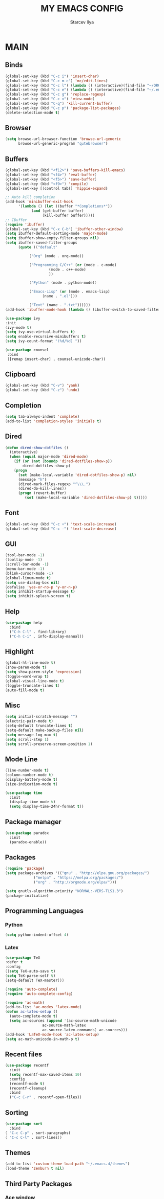 #+TITLE: MY EMACS CONFIG
#+AUTHOR: Starcev Ilya
* MAIN
** Binds
  #+BEGIN_SRC emacs-lisp
(global-set-key (kbd "C-c i") 'insert-char)
(global-set-key (kbd "C-c m c") 'mc/edit-lines)
(global-set-key (kbd "C-c l") (lambda () (interactive)(find-file "~/ORGS/Lib.org")))
(global-set-key (kbd "C-c e") (lambda () (interactive)(find-file "~/.emacs")))
(global-set-key (kbd "C-c g") 'replace-regexp)
(global-set-key (kbd "C-c v") 'view-mode)
(global-set-key (kbd "C-q") 'kill-current-buffer)
(global-set-key (kbd "C-c p") 'package-list-packages)
(delete-selection-mode t)
  #+END_SRC
** Browser
  #+BEGIN_SRC emacs-lisp
(setq browse-url-browser-function 'browse-url-generic
      browse-url-generic-program "qutebrowser")
  #+END_SRC
** Buffers
  #+BEGIN_SRC emacs-lisp
(global-set-key (kbd "<f12>") 'save-buffers-kill-emacs)
(global-set-key (kbd "<f4>") 'eval-buffer)
(global-set-key (kbd "<f5>") 'save-buffer)
(global-set-key (kbd "<f9>") 'compile)
(global-set-key [(control tab)] 'hippie-expand)

;; Auto kill completion
(add-hook 'minibuffer-exit-hook
	  '(lambda () (let ((buffer "*Completions*"))
			(and (get-buffer buffer)
			     (kill-buffer buffer)))))
;; IBuffer
(require 'ibuffer)
(global-set-key (kbd "C-x C-b") 'ibuffer-other-window)
(setq ibuffer-default-sorting-mode 'major-mode)
(setq ibuffer-show-empty-filter-groups nil)
(setq ibuffer-saved-filter-groups
      (quote (("default"

	       ("Org" (mode . org-mode))

	       ("Programming C/C++" (or (mode . c-mode)
					(mode . c++-mode)
					))

	       ("Python" (mode . python-mode))

	       ("Emacs-Lisp" (or (mode . emacs-lisp)
				 (name . ".el")))

	       ("Text" (name . ".txt"))))))
(add-hook 'ibuffer-mode-hook (lambda () (ibuffer-switch-to-saved-filter-groups "default")))

(use-package ivy
:init
(ivy-mode t)
(setq ivy-use-virtual-buffers t)
(setq enable-recursive-minibuffers t)
(setq ivy-count-format "(%d/%d) "))

(use-package counsel
 :bind
 ([remap insert-char] . counsel-unicode-char))
  #+END_SRC
** Clipboard
  #+BEGIN_SRC emacs-lisp
(global-set-key (kbd "C-v") 'yank)
(global-set-key (kbd "C-z") 'undo)
  #+END_SRC
** Completion
   #+BEGIN_SRC emacs-lisp
(setq tab-always-indent 'complete)
(add-to-list 'completion-styles 'initials t)
   #+END_SRC
** Dired
  #+BEGIN_SRC emacs-lisp
(defun dired-show-dotfiles ()
  (interactive)
  (when (equal major-mode 'dired-mode)
    (if (or (not (boundp 'dired-dotfiles-show-p))
	    dired-dotfiles-show-p)
	(progn
	  (set (make-local-variable 'dired-dotfiles-show-p) nil)
	  (message "h")
	  (dired-mark-files-regexp "^\\\.")
	  (dired-do-kill-lines))
      (progn (revert-buffer)
	     (set (make-local-variable 'dired-dotfiles-show-p) t)))))
  #+END_SRC
** Font
  #+BEGIN_SRC emacs-lisp
(global-set-key (kbd "C-c +") 'text-scale-increase)
(global-set-key (kbd "C-c -") 'text-scale-decrease)
  #+END_SRC
** GUI
   #+BEGIN_SRC emacs-lisp
(tool-bar-mode -1)
(tooltip-mode -1)
(scroll-bar-mode -1)
(menu-bar-mode -1)
(blink-cursor-mode -1)
(global-linum-mode t)
(setq use-dialog-box nil)
(defalias 'yes-or-no-p 'y-or-n-p)
(setq inhibit-startup-message t)
(setq inhibit-splash-screen t)
   #+END_SRC
** Help
   #+BEGIN_SRC emacs-lisp
(use-package help
  :bind
  ("C-h C-l" . find-library)
  ("C-h C-i" . info-display-manual))
   #+END_SRC
** Highlight
  #+BEGIN_SRC emacs-lisp
(global-hl-line-mode t)
(show-paren-mode t)
(setq show-paren-style 'expression)
(toggle-word-wrap t)
(global-visual-line-mode t)
(toggle-truncate-lines t)
(auto-fill-mode t)
  #+END_SRC
** Misc
  #+BEGIN_SRC emacs-lisp
(setq initial-scratch-message "")
(electric-pair-mode t)
(setq-default truncate-lines t)
(setq-default make-backup-files nil)
(setq message-log-max t)
(setq scroll-step 1)
(setq scroll-preserve-screen-position 1)
  #+END_SRC
** Mode Line
   #+BEGIN_SRC emacs-lisp
(line-number-mode t)
(column-number-mode t)
(display-battery-mode t)
(size-indication-mode t)

(use-package time
  :init
  (display-time-mode t)
  (setq display-time-24hr-format t))
  #+END_SRC
** Package manager
  #+BEGIN_SRC emacs-lisp
(use-package paradox
  :init
  (paradox-enable))
  #+END_SRC
** Packages
  #+BEGIN_SRC emacs-lisp
(require 'package)
(setq package-archives '(("gnu" . "http://elpa.gnu.org/packages/")
			 ("melpa" . "https://melpa.org/packages/")
			 ("org" . "http://orgmode.org/elpa/")))

(setq gnutls-algorithm-priority "NORMAL:-VERS-TLS1.3")
(package-initialize)
  #+END_SRC

** Programming Languages
*** Python
   #+BEGIN_SRC emacs-lisp
(setq python-indent-offset 4)
   #+END_SRC
*** Latex
    #+BEGIN_SRC emacs-lisp
(use-package TeX
:defer t
:config
((setq TeX-auto-save t)
(setq TeX-parse-self t)
(setq-default TeX-master)))

(require 'auto-complete)
(require 'auto-complete-config)

(require 'ac-math)
(add-to-list 'ac-modes 'latex-mode)
(defun ac-latex-setup ()
  (auto-complete-mode t)
  (setq ac-sources (append '(ac-source-math-unicode
			     ac-source-math-latex
			     ac-source-latex-commands) ac-sources)))
(add-hook 'LaTeX-mode-hook 'ac-latex-setup)
(setq ac-math-unicode-in-math-p t)
    #+END_SRC
** Recent files
  #+BEGIN_SRC emacs-lisp
(use-package recentf
  :init
  (setq recentf-max-saved-items 10)
  :config
  (recentf-mode t)
  (recentf-cleanup)
  :bind
  ("C-c C-r" . recentf-open-files))
  #+END_SRC
** Sorting
  #+BEGIN_SRC emacs-lisp
(use-package sort
  :bind
( "C-c C-p" . sort-paragraphs)
( "C-c C-l" . sort-lines))
  #+END_SRC
** Themes
  #+BEGIN_SRC emacs-lisp
(add-to-list 'custom-theme-load-path "~/.emacs.d/themes")
(load-theme 'zenburn t nil)
  #+END_SRC
** Third Party Packages
*** Ace window
  #+BEGIN_SRC emacs-lisp
(require 'ace-window)
(global-set-key (kbd "M-o") 'ace-window)
(setq ace-window-display-mode t)
(setq aw-keys '(?a ?s ?d ?f ?g ?h ?j ?k ?l))
(setq aw-background nil)
(defvar aw-dispatch-alist
  '((?x aw-delete-window "Delete Window")
	(?m aw-swap-window "Swap Windows")
	(?M aw-move-window "Move Window")
	(?c aw-copy-window "Copy Window")
	(?j aw-switch-buffer-in-window "Select Buffer")
	(?n aw-flip-window)
	(?u aw-switch-buffer-other-window "Switch Buffer Other Window")
	(?c aw-split-window-fair "Split Fair Window")
	(?v aw-split-window-vert "Split Vert Window")
	(?b aw-split-window-horz "Split Horz Window")
	(?o delete-other-windows "Delete Other Windows")
	(?? aw-show-dispatch-help))
  "List of actions for `aw-dispatch-default'.")
  #+END_SRC
*** Diminish
   #+BEGIN_SRC emacs-lisp
(use-package diminish
  :config
  (diminish 'which-key-mode)
  (diminish 'eldoc-mode)
  (diminish 'visual-line-mode)
  (diminish 'ivy-mode)
  (diminish 'auto-fill-mode)
  (diminish 'flycheck-mode))
   #+END_SRC
*** Elfeed
  #+BEGIN_SRC emacs-lisp
(setq elfeed-feeds
'(
  ;; NEWS
  
  ;; CNN 
  ("rss.cnn.com/rss/edition.rss" eng news)
  ("rss.cnn.com/rss/edition_world.rss" eng news)  
  ("rss.cnn.com/rss/edition_entertainment.rss" eng news)

  ;; IT
  ("infoworld.com/index.rss" eng it)
  ("www.computerweekly.com/rss/All-Computer-Weekly-content.xml" eng it)
  ("www.scnsoft.com/blog/rss" eng it cybersec)
  ("https://blog.paessler.com/rss.xml" eng it network)
  ("www.techcracked.com/feeds/posts/default?alt=rss" eng it courses)
  ("infotechkeeda.com/feed/" eng it news)
  
  ;; RU CHANNELS 
  ("24smi.org/rss/" ru) ;; NEWS
  ("pcnews.ru/feeds/special/news.rss" ru pc) ; PC NEWS
  ("www.igromania.ru/rss/rss_news.xml" ru games) ;; Igromania

  ;; NULL PROGRAM
  ("nullprogram.com/feed/" prog)

  ;; Reddit
  ("www.reddit.com/r/emacs/.rss" reddit emacs)
  ("www.reddit.com/r/news/.rss" reddit news) 
  ))
(setq-default elfeed-search-filter "@1-month-ago +unread")
  #+END_SRC
*** Flycheck
   #+BEGIN_SRC emacs-lisp
(use-package flycheck
  :config
  (add-hook 'python-mode-hook 'flycheck-mode)
  (add-hook 'c-mode-hook 'flycheck-mode)
  (add-hook 'c++-mode-hook 'flycheck-mode))
   #+END_SRC
*** Google Translate
   #+BEGIN_SRC emacs-lisp
(require 'google-translate)
(setq google-translate-backend-method 'curl)
(setq google-translate-default-source-language "en")
(setq google-translate-default-target-language "ru")
(setq google-translate-pop-up-buffer-set-focus t)  

(use-package google-translate
  :bind
  (("\C-c t" . google-translate-at-point)
   ("\C-c T" . google-translate-query-translate)
   ("\C-c r" . google-translate-query-translate-reverse)))

 (defun google-translate--search-tkk ()
   "Search TKK."
   (list 430675 2721866130))
   #+END_SRC

*** Hippie Expand
   #+BEGIN_SRC emacs-lisp
(setq hippie-expand-try-functions-list
      '(try-expand-dabbrev-visible
        try-expand-dabbrev
        try-expand-dabbrev-all-buffers
        try-expand-dabbrev-from-kill
        try-complete-file-name-partially
        try-complete-file-name))
   #+END_SRC
*** Multiple Cursors
   #+BEGIN_SRC emacs-lisp
(require 'multiple-cursors)
   #+END_SRC
*** Reverse-im
  #+BEGIN_SRC emacs-lisp
;; Russian keybindings equal English keybindings
(use-package reverse-im
  :config
  (reverse-im-activate "russian-computer"))
  #+END_SRC
*** Use-package
  #+BEGIN_SRC emacs-lisp
(require 'use-package)
  #+END_SRC
*** Which key
   #+BEGIN_SRC emacs-lisp 
(which-key-mode t)
   #+END_SRC

* ORG-MODE
** Babel
   #+BEGIN_SRC emacs-lisp
(setq org-babel-load-languages
   '((emacs-lisp . t)
     (shell . t)
     (python . t)
     (C . t)
     (latex . t)))
(setq org-confirm-babel-evaluate nil)
   #+END_SRC
** Binds
   #+BEGIN_SRC emacs-lisp
(use-package org-mode
:bind
(( "<f7>" . org-toggle-inline-images)
   ("C-c a" . org-agenda)
   ("C-c c" . org-capture)
   ("C-c h" . outline-hide-subtree)
   ("C-c o" . org-open-at-point)
   ("C-c s" . org-toggle-heading)
   ("C-c t" . org-todo-list)))
   #+END_SRC
** Calendar
   #+BEGIN_SRC emacs-lisp
;; Work with Org-mode
(setq org-log-done 'time)
(setq org-support-shift-select t)
(setq org-use-property-inheritance (quote ("DEADLINE")))
;; European Date Format
(setq org-time-stamp-custom-formats '("<%d/%m/%y %a>" . "<%d/%m/%y %a %H:%M>"))
(setq org-display-custom-times t)
(add-hook 'calendar-mode-hook (lambda () (calendar-set-date-style 'european)))
(setq calendar-week-start-day 1)
(require 'calfw)
(require 'calfw-org)
;; use org agenda buffer style keybinding.
(setq cfw:org-overwrite-default-keybinding t)
;;M-x cfw:open-org-calendar
(global-set-key (kbd "C-c C-c") 'cfw:open-org-calendar)
   #+END_SRC
** Export
   #+BEGIN_SRC emacs-lisp
(require 'ox-md)
   #+END_SRC
** Misc
   #+BEGIN_SRC emacs-lisp
;; Always folded trees
(setq org-startup-folded t)
   #+END_SRC
** My functions
*** Insert source block
   #+BEGIN_SRC emacs-lisp
(defun my/org-insert-src-block(src-code-type)
  "Insert a 'src-code-type' type source code block in org-mode"
  (interactive
   (let ((src-code-types '(
			   "emacs-lisp" "python" "C" "sh" "C++" "css" "html" "js" "lisp" "latex" "org"			
			   )))
     (list (ivy-completing-read "Source code type: " src-code-types))))
  (progn
    (newline-and-indent)
    (insert (format "#+BEGIN_SRC %s\n" src-code-type))
    (newline-and-indent)
    (insert "#+END_SRC\n")))
   #+END_SRC
   
*** Rename links
    #+BEGIN_SRC emacs-lisp
(defun my/org-rename-link ()
  "Rename the file pointed by the link under point and update the link."
  (interactive)
  (when (org-in-regexp org-link-bracket-re 1)
    (let* ((remove (list (match-beginning 0) (match-end 0)))
           (link (org-link-unescape (match-string-no-properties 1))) 
           (desc (when (match-end 2) (match-string-no-properties 2)))
           (type (progn (string-match "\\`\\([^:]*:\\)?\\([^:]*\\)\\(::.*\\)?"
                                      link)
                        (match-string 1 link)))
           (filepath (match-string 2 link))
           (search (match-string 3 link))
           (filename (file-name-nondirectory filepath))
           (path (file-name-directory filepath))
           (newfilename (read-string (format "New name (was '%s'): " filename))))
      ;; Rename file 
      (rename-file (concat path filename) (concat path newfilename))
      ;; Update link
      (unless (string-empty-p newfilename)
        (apply #'delete-region remove)
        (insert (org-link-make-string (concat type path newfilename search) desc))))))

(setq org-treat-insert-todo-heading-as-state-change t)
(setq org-log-into-drawer t)
    #+END_SRC
*** Summary todo
    #+BEGIN_SRC emacs-lisp
(defun my/org-summary-todo (n-done n-not-done)
  (let (org-log-done org-log-states)
    (org-todo (if (= n-not-done 0) "DONE" "TODO"))))
    #+END_SRC
** Org-bullets
   #+BEGIN_SRC emacs-lisp
(require 'org-bullets)
(add-hook 'org-mode-hook (lambda () (org-bullets-mode t)))
   #+END_SRC

* AGENDA
** Custom commands
   #+BEGIN_SRC emacs-lisp
(setq org-agenda-custom-commands
      '(("c" "Simple Agenda view" agenda "")
	("d" todo "DONE")
	("t" todo "TODO")
	("s" todo "SCHEDULED")))
   #+END_SRC
** Formats
   #+BEGIN_SRC emacs-lisp
(setq org-agenda-prefix-format
      '((agenda . " %i %-12:c%?-12t% s")
        (todo   . " %i %-12:c")
        (tags   . " %i %-12:c")
        (search . " %i %-12:c")))
   #+END_SRC
** Functions
   #+BEGIN_SRC emacs-lisp
;; Rebuild agenda every 10 minutes
(defun rebuild-agenda ()
  (interactive)
  (dolist (buffer (buffer-list))
  (with-current-buffer buffer (when (derived-mode-p 'org-agenda-mode) (org-agenda-maybe-redo))))
  (message (concat "Agenda was updated: "(format-time-string "%H:%M"))))
(run-with-idle-timer 600 t 'rebuild-agenda)
   #+END_SRC
** Hooks
   #+BEGIN_SRC emacs-lisp
(add-to-list 'auto-mode-alist '("\\.org$" . org-mode))
(add-hook 'org-after-todo-statistics-hook 'org-summary-todo)
;; Load AGENDA after start emacs
(add-hook 'after-init-hook #'org-agenda-list)
   #+END_SRC
** Misc
   #+BEGIN_SRC emacs-lisp
(setq org-agenda-files '("~/AGENDA/"))
(setq org-agenda-show-all-dates t)
(setq calendar-week-start-day 1)
(setq org-catch-invisible-edits nil)
(setq org-agenda-skip-deadline-if-done t)
(setq org-agenda-skip-scheduled-if-done t)
(setq org-deadline-warning-days 14)
(setq org-log-done t)
(setq org-agenda-files '("/home/ilya/AGENDA/Habits.org" "/home/ilya/AGENDA/Univer.org"))
   #+END_SRC
** Region
   #+BEGIN_SRC emacs-lisp
(global-set-key (kbd "<f8>") 'comment-region)
(global-set-key (kbd "C-x w") 'write-region)
   #+END_SRC
